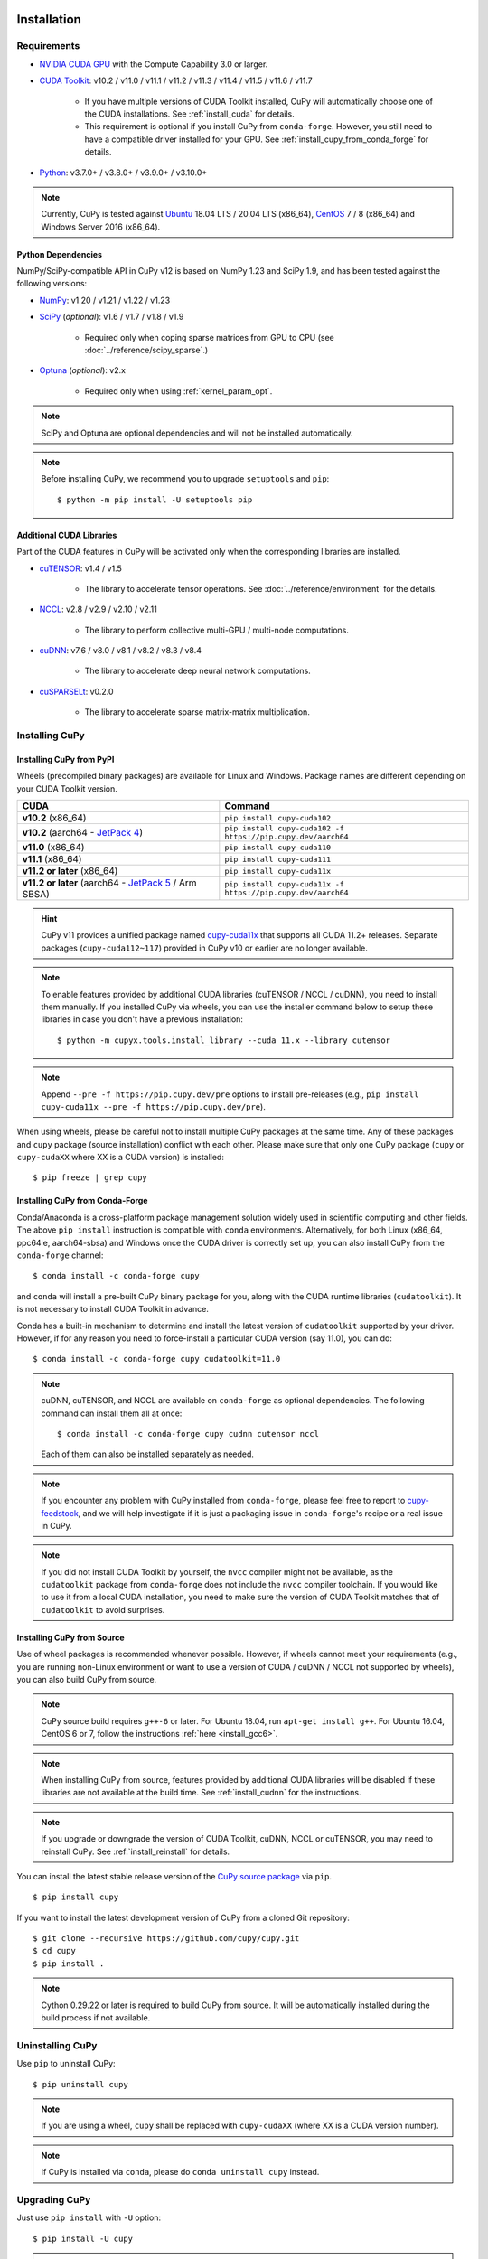 Installation
============

Requirements
------------

* `NVIDIA CUDA GPU <https://developer.nvidia.com/cuda-gpus>`_ with the Compute Capability 3.0 or larger.

* `CUDA Toolkit <https://developer.nvidia.com/cuda-toolkit>`_: v10.2 / v11.0 / v11.1 / v11.2 / v11.3 / v11.4 / v11.5 / v11.6 / v11.7

    * If you have multiple versions of CUDA Toolkit installed, CuPy will automatically choose one of the CUDA installations.
      See :ref:`install_cuda` for details.

    * This requirement is optional if you install CuPy from ``conda-forge``. However, you still need to have a compatible
      driver installed for your GPU. See :ref:`install_cupy_from_conda_forge` for details.

* `Python <https://python.org/>`_: v3.7.0+ / v3.8.0+ / v3.9.0+ / v3.10.0+

.. note::

   Currently, CuPy is tested against  `Ubuntu <https://www.ubuntu.com/>`_ 18.04 LTS / 20.04 LTS (x86_64), `CentOS <https://www.centos.org/>`_ 7 / 8 (x86_64) and Windows Server 2016 (x86_64).

Python Dependencies
~~~~~~~~~~~~~~~~~~~

NumPy/SciPy-compatible API in CuPy v12 is based on NumPy 1.23 and SciPy 1.9, and has been tested against the following versions:

* `NumPy <https://numpy.org/>`_: v1.20 / v1.21 / v1.22 / v1.23

* `SciPy <https://scipy.org/>`_ (*optional*): v1.6 / v1.7 / v1.8 / v1.9

    * Required only when coping sparse matrices from GPU to CPU (see :doc:`../reference/scipy_sparse`.)

* `Optuna <https://optuna.org/>`_ (*optional*): v2.x

    * Required only when using :ref:`kernel_param_opt`.

.. note::

   SciPy and Optuna are optional dependencies and will not be installed automatically.

.. note::

   Before installing CuPy, we recommend you to upgrade ``setuptools`` and ``pip``::

    $ python -m pip install -U setuptools pip

Additional CUDA Libraries
~~~~~~~~~~~~~~~~~~~~~~~~~

Part of the CUDA features in CuPy will be activated only when the corresponding libraries are installed.

* `cuTENSOR <https://developer.nvidia.com/cutensor>`_: v1.4 / v1.5

    * The library to accelerate tensor operations. See :doc:`../reference/environment` for the details.

* `NCCL <https://developer.nvidia.com/nccl>`_: v2.8 / v2.9 / v2.10 / v2.11

    * The library to perform collective multi-GPU / multi-node computations.

* `cuDNN <https://developer.nvidia.com/cudnn>`_: v7.6 / v8.0 / v8.1 / v8.2 / v8.3 / v8.4

    * The library to accelerate deep neural network computations.

* `cuSPARSELt <https://docs.nvidia.com/cuda/cusparselt/>`_: v0.2.0

    * The library to accelerate sparse matrix-matrix multiplication.


Installing CuPy
---------------

Installing CuPy from PyPI
~~~~~~~~~~~~~~~~~~~~~~~~~

Wheels (precompiled binary packages) are available for Linux and Windows.
Package names are different depending on your CUDA Toolkit version.

.. list-table::
   :header-rows: 1

   * - CUDA
     - Command
   * - **v10.2** (x86_64)
     - ``pip install cupy-cuda102``
   * - **v10.2** (aarch64 - `JetPack 4 <https://developer.nvidia.com/embedded/jetpack>`_)
     - ``pip install cupy-cuda102 -f https://pip.cupy.dev/aarch64``
   * - **v11.0** (x86_64)
     - ``pip install cupy-cuda110``
   * - **v11.1** (x86_64)
     - ``pip install cupy-cuda111``
   * - **v11.2 or later** (x86_64)
     - ``pip install cupy-cuda11x``
   * - **v11.2 or later** (aarch64 - `JetPack 5 <https://developer.nvidia.com/embedded/jetpack>`_ / Arm SBSA)
     - ``pip install cupy-cuda11x -f https://pip.cupy.dev/aarch64``

.. hint::

   CuPy v11 provides a unified package named `cupy-cuda11x <https://pypi.org/project/cupy-cuda11x/>`_ that supports all CUDA 11.2+ releases.
   Separate packages (``cupy-cuda112~117``) provided in CuPy v10 or earlier are no longer available.

.. note::

   To enable features provided by additional CUDA libraries (cuTENSOR / NCCL / cuDNN), you need to install them manually.
   If you installed CuPy via wheels, you can use the installer command below to setup these libraries in case you don't have a previous installation::

    $ python -m cupyx.tools.install_library --cuda 11.x --library cutensor

.. note::

   Append ``--pre -f https://pip.cupy.dev/pre`` options to install pre-releases (e.g., ``pip install cupy-cuda11x --pre -f https://pip.cupy.dev/pre``).


When using wheels, please be careful not to install multiple CuPy packages at the same time.
Any of these packages and ``cupy`` package (source installation) conflict with each other.
Please make sure that only one CuPy package (``cupy`` or ``cupy-cudaXX`` where XX is a CUDA version) is installed::

  $ pip freeze | grep cupy


.. _install_cupy_from_conda_forge:

Installing CuPy from Conda-Forge
~~~~~~~~~~~~~~~~~~~~~~~~~~~~~~~~

Conda/Anaconda is a cross-platform package management solution widely used in scientific computing and other fields.
The above ``pip install`` instruction is compatible with ``conda`` environments. Alternatively, for both Linux (x86_64,
ppc64le, aarch64-sbsa) and
Windows once the CUDA driver is correctly set up, you can also install CuPy from the ``conda-forge`` channel::

    $ conda install -c conda-forge cupy

and ``conda`` will install a pre-built CuPy binary package for you, along with the CUDA runtime libraries
(``cudatoolkit``). It is not necessary to install CUDA Toolkit in advance.

Conda has a built-in mechanism to determine and install the latest version of ``cudatoolkit`` supported by your driver.
However, if for any reason you need to force-install a particular CUDA version (say 11.0), you can do::

    $ conda install -c conda-forge cupy cudatoolkit=11.0

.. note::

    cuDNN, cuTENSOR, and NCCL are available on ``conda-forge`` as optional dependencies. The following command can install them all at once::

        $ conda install -c conda-forge cupy cudnn cutensor nccl

    Each of them can also be installed separately as needed.

.. note::

    If you encounter any problem with CuPy installed from ``conda-forge``, please feel free to report to `cupy-feedstock
    <https://github.com/conda-forge/cupy-feedstock/issues>`_, and we will help investigate if it is just a packaging
    issue in ``conda-forge``'s recipe or a real issue in CuPy.

.. note::

    If you did not install CUDA Toolkit by yourself, the ``nvcc`` compiler might not be available, as
    the ``cudatoolkit`` package from ``conda-forge`` does not include the ``nvcc`` compiler toolchain. If you would like to use
    it from a local CUDA installation, you need to make sure the version of CUDA Toolkit matches that of ``cudatoolkit`` to
    avoid surprises.


.. _install_cupy_from_source:

Installing CuPy from Source
~~~~~~~~~~~~~~~~~~~~~~~~~~~

Use of wheel packages is recommended whenever possible.
However, if wheels cannot meet your requirements (e.g., you are running non-Linux environment or want to use a version of CUDA / cuDNN / NCCL not supported by wheels), you can also build CuPy from source.

.. note::

   CuPy source build requires ``g++-6`` or later.
   For Ubuntu 18.04, run ``apt-get install g++``.
   For Ubuntu 16.04, CentOS 6 or 7, follow the instructions :ref:`here <install_gcc6>`.

.. note::

   When installing CuPy from source, features provided by additional CUDA libraries will be disabled if these libraries are not available at the build time.
   See :ref:`install_cudnn` for the instructions.

.. note::

   If you upgrade or downgrade the version of CUDA Toolkit, cuDNN, NCCL or cuTENSOR, you may need to reinstall CuPy.
   See :ref:`install_reinstall` for details.

You can install the latest stable release version of the `CuPy source package <https://pypi.python.org/pypi/cupy>`_ via ``pip``.

::

  $ pip install cupy

If you want to install the latest development version of CuPy from a cloned Git repository::

  $ git clone --recursive https://github.com/cupy/cupy.git
  $ cd cupy
  $ pip install .

.. note::

   Cython 0.29.22 or later is required to build CuPy from source.
   It will be automatically installed during the build process if not available.


Uninstalling CuPy
-----------------

Use ``pip`` to uninstall CuPy::

  $ pip uninstall cupy

.. note::

   If you are using a wheel, ``cupy`` shall be replaced with ``cupy-cudaXX`` (where XX is a CUDA version number).

.. note::

   If CuPy is installed via ``conda``, please do ``conda uninstall cupy`` instead.


Upgrading CuPy
---------------

Just use ``pip install`` with ``-U`` option::

  $ pip install -U cupy

.. note::

   If you are using a wheel, ``cupy`` shall be replaced with ``cupy-cudaXX`` (where XX is a CUDA version number).


.. _install_reinstall:


Reinstalling CuPy
-----------------

To reinstall CuPy, please uninstall CuPy and then install it.
When reinstalling CuPy, we recommend using ``--no-cache-dir`` option as ``pip`` caches the previously built binaries::

  $ pip uninstall cupy
  $ pip install cupy --no-cache-dir

.. note::

   If you are using a wheel, ``cupy`` shall be replaced with ``cupy-cudaXX`` (where XX is a CUDA version number).


Using CuPy inside Docker
------------------------

We are providing the `official Docker images <https://hub.docker.com/r/cupy/cupy/>`_.
Use `NVIDIA Container Toolkit <https://github.com/NVIDIA/nvidia-docker>`_ to run CuPy image with GPU.
You can login to the environment with bash, and run the Python interpreter::

  $ docker run --gpus all -it cupy/cupy /bin/bash

Or run the interpreter directly::

  $ docker run --gpus all -it cupy/cupy /usr/bin/python3


FAQ
---

.. _install_error:

``pip`` fails to install CuPy
~~~~~~~~~~~~~~~~~~~~~~~~~~~~~

Please make sure that you are using the latest ``setuptools`` and ``pip``::

  $ pip install -U setuptools pip

Use ``-vvvv`` option with ``pip`` command.
This will display all logs of installation::

  $ pip install cupy -vvvv

If you are using ``sudo`` to install CuPy, note that ``sudo`` command does not propagate environment variables.
If you need to pass environment variable (e.g., ``CUDA_PATH``), you need to specify them inside ``sudo`` like this::

  $ sudo CUDA_PATH=/opt/nvidia/cuda pip install cupy

If you are using certain versions of conda, it may fail to build CuPy with error ``g++: error: unrecognized command line option ‘-R’``.
This is due to a bug in conda (see `conda/conda#6030 <https://github.com/conda/conda/issues/6030>`_ for details).
If you encounter this problem, please upgrade your conda.

.. _install_cudnn:

Installing cuDNN and NCCL
~~~~~~~~~~~~~~~~~~~~~~~~~

We recommend installing cuDNN and NCCL using binary packages (i.e., using ``apt`` or ``yum``) provided by NVIDIA.

If you want to install tar-gz version of cuDNN and NCCL, we recommend installing it under the ``CUDA_PATH`` directory.
For example, if you are using Ubuntu, copy ``*.h`` files to ``include`` directory and ``*.so*`` files to ``lib64`` directory::

  $ cp /path/to/cudnn.h $CUDA_PATH/include
  $ cp /path/to/libcudnn.so* $CUDA_PATH/lib64

The destination directories depend on your environment.

If you want to use cuDNN or NCCL installed in another directory, please use ``CFLAGS``, ``LDFLAGS`` and ``LD_LIBRARY_PATH`` environment variables before installing CuPy::

  $ export CFLAGS=-I/path/to/cudnn/include
  $ export LDFLAGS=-L/path/to/cudnn/lib
  $ export LD_LIBRARY_PATH=/path/to/cudnn/lib:$LD_LIBRARY_PATH

.. _install_cuda:

Working with Custom CUDA Installation
~~~~~~~~~~~~~~~~~~~~~~~~~~~~~~~~~~~~~

If you have installed CUDA on the non-default directory or multiple CUDA versions on the same host, you may need to manually specify the CUDA installation directory to be used by CuPy.

CuPy uses the first CUDA installation directory found by the following order.

#. ``CUDA_PATH`` environment variable.
#. The parent directory of ``nvcc`` command. CuPy looks for ``nvcc`` command from ``PATH`` environment variable.
#. ``/usr/local/cuda``

For example, you can build CuPy using non-default CUDA directory by ``CUDA_PATH`` environment variable::

  $ CUDA_PATH=/opt/nvidia/cuda pip install cupy

.. note::

   CUDA installation discovery is also performed at runtime using the rule above.
   Depending on your system configuration, you may also need to set ``LD_LIBRARY_PATH`` environment variable to ``$CUDA_PATH/lib64`` at runtime.

CuPy always raises ``cupy.cuda.compiler.CompileException``
~~~~~~~~~~~~~~~~~~~~~~~~~~~~~~~~~~~~~~~~~~~~~~~~~~~~~~~~~~

If CuPy raises a ``CompileException`` for almost everything, it is possible that CuPy cannot detect CUDA installed on your system correctly.
The followings are error messages commonly observed in such cases.

* ``nvrtc: error: failed to load builtins``
* ``catastrophic error: cannot open source file "cuda_fp16.h"``
* ``error: cannot overload functions distinguished by return type alone``
* ``error: identifier "__half_raw" is undefined``

Please try setting ``LD_LIBRARY_PATH`` and ``CUDA_PATH`` environment variable.
For example, if you have CUDA installed at ``/usr/local/cuda-9.2``::

  $ export CUDA_PATH=/usr/local/cuda-9.2
  $ export LD_LIBRARY_PATH=$CUDA_PATH/lib64:$LD_LIBRARY_PATH

Also see :ref:`install_cuda`.

.. _install_gcc6:

Build fails on Ubuntu 16.04, CentOS 6 or 7
~~~~~~~~~~~~~~~~~~~~~~~~~~~~~~~~~~~~~~~~~~~

In order to build CuPy from source on systems with legacy GCC (g++-5 or earlier), you need to manually set up g++-6 or later and configure ``NVCC`` environment variable.

On Ubuntu 16.04::

  $ sudo add-apt-repository ppa:ubuntu-toolchain-r/test
  $ sudo apt update
  $ sudo apt install g++-6
  $ export NVCC="nvcc --compiler-bindir gcc-6"

On CentOS 6 / 7::

  $ sudo yum install centos-release-scl
  $ sudo yum install devtoolset-7-gcc-c++
  $ source /opt/rh/devtoolset-7/enable
  $ export NVCC="nvcc --compiler-bindir gcc"


Using CuPy on AMD GPU (experimental)
====================================

CuPy has an experimental support for AMD GPU (ROCm).

Requirements
------------

* `AMD GPU supported by ROCm <https://github.com/RadeonOpenCompute/ROCm#Hardware-and-Software-Support>`_

* `ROCm <https://rocmdocs.amd.com/en/latest/index.html>`_: v4.3 / v5.0
    * See the `ROCm Installation Guide <https://rocmdocs.amd.com/en/latest/Installation_Guide/Installation-Guide.html>`_ for details.

The following ROCm libraries are required:

::

  $ sudo apt install hipblas hipsparse rocsparse rocrand rocthrust rocsolver rocfft hipcub rocprim rccl

Environment Variables
---------------------

When building or running CuPy for ROCm, the following environment variables are effective.

* ``ROCM_HOME``: directory containing the ROCm software (e.g., ``/opt/rocm``).

Docker
------

You can try running CuPy for ROCm using Docker.

::

  $ docker run -it --device=/dev/kfd --device=/dev/dri --group-add video cupy/cupy-rocm

.. _install_hip:

Installing Binary Packages
--------------------------

Wheels (precompiled binary packages) are available for Linux (x86_64).
Package names are different depending on your ROCm version.

.. list-table::
   :header-rows: 1

   * - ROCm
     - Command
   * - v4.3
     - ``pip install cupy-rocm-4-3``
   * - v5.0
     - ``pip install cupy-rocm-5-0``

Building CuPy for ROCm From Source
----------------------------------

To build CuPy from source, set the ``CUPY_INSTALL_USE_HIP``, ``ROCM_HOME``, and ``HCC_AMDGPU_TARGET`` environment variables.
(``HCC_AMDGPU_TARGET`` is the ISA name supported by your GPU.
Run ``rocminfo`` and use the value displayed in ``Name:`` line (e.g., ``gfx900``).
You can specify a comma-separated list of ISAs if you have multiple GPUs of different architectures.)

::

  $ export CUPY_INSTALL_USE_HIP=1
  $ export ROCM_HOME=/opt/rocm
  $ export HCC_AMDGPU_TARGET=gfx906
  $ pip install cupy

.. note::

  If you don't specify the ``HCC_AMDGPU_TARGET`` environment variable, CuPy will be built for the GPU architectures available on the build host.
  This behavior is specific to ROCm builds; when building CuPy for NVIDIA CUDA, the build result is not affected by the host configuration.

Limitations
-----------

The following features are not available due to the limitation of ROCm or because that they are specific to CUDA:

* CUDA Array Interface
* cuTENSOR
* Handling extremely large arrays whose size is around 32-bit boundary (HIP is known to fail with sizes `2**32-1024`)
* Atomic addition in FP16 (``cupy.ndarray.scatter_add`` and ``cupyx.scatter_add``)
* Multi-GPU FFT and FFT callback
* Some random number generation algorithms
* Several options in RawKernel/RawModule APIs: Jitify, dynamic parallelism
* Per-thread default stream

The following features are not yet supported:

* Sparse matrices (``cupyx.scipy.sparse``)
* cuDNN (hipDNN)
* Hermitian/symmetric eigenvalue solver (``cupy.linalg.eigh``)
* Polynomial roots (uses Hermitian/symmetric eigenvalue solver)

The following features may not work in edge cases (e.g., some combinations of dtype):

.. note::
   We are investigating the root causes of the issues. They are not necessarily
   CuPy's issues, but ROCm may have some potential bugs.

* ``cupy.ndarray.__getitem__`` (`#4653 <https://github.com/cupy/cupy/pull/4653>`_)
* ``cupy.ix_`` (`#4654 <https://github.com/cupy/cupy/pull/4654>`_)
* Some polynomial routines (`#4758 <https://github.com/cupy/cupy/pull/4758>`_, `#4759 <https://github.com/cupy/cupy/pull/4759>`_)
* ``cupy.broadcast`` (`#4662 <https://github.com/cupy/cupy/pull/4662>`_)
* ``cupy.convolve`` (`#4668 <https://github.com/cupy/cupy/pull/4668>`_)
* ``cupy.correlate`` (`#4781 <https://github.com/cupy/cupy/pull/4781>`_)
* Some random sampling routines (``cupy.random``, `#4770 <https://github.com/cupy/cupy/pull/4770>`_)
* ``cupy.linalg.einsum``
* ``cupyx.scipy.ndimage`` and ``cupyx.scipy.signal`` (`#4878 <https://github.com/cupy/cupy/pull/4878>`_, `#4879 <https://github.com/cupy/cupy/pull/4879>`_, `#4880 <https://github.com/cupy/cupy/pull/4880>`_)
